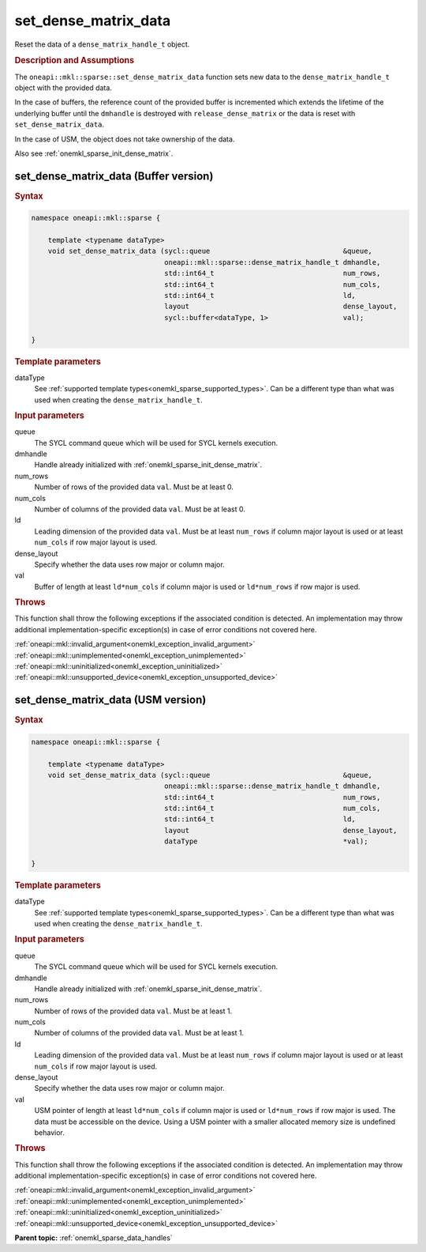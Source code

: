 .. SPDX-FileCopyrightText: 2024 Intel Corporation
..
.. SPDX-License-Identifier: CC-BY-4.0

.. _onemkl_sparse_set_dense_matrix_data:

set_dense_matrix_data
=====================

Reset the data of a ``dense_matrix_handle_t`` object.

.. rubric:: Description and Assumptions

The ``oneapi::mkl::sparse::set_dense_matrix_data`` function sets new data to the
``dense_matrix_handle_t`` object with the provided data.

In the case of buffers, the reference count of the provided buffer is
incremented which extends the lifetime of the underlying buffer until the
``dmhandle`` is destroyed with ``release_dense_matrix`` or the data is reset
with ``set_dense_matrix_data``.

In the case of USM, the object does not take ownership of the data.

Also see :ref:`onemkl_sparse_init_dense_matrix`.

.. _onemkl_sparse_set_dense_matrix_data_buffer:

set_dense_matrix_data (Buffer version)
--------------------------------------

.. rubric:: Syntax

.. code-block:: cpp

   namespace oneapi::mkl::sparse {

       template <typename dataType>
       void set_dense_matrix_data (sycl::queue                                &queue,
                                   oneapi::mkl::sparse::dense_matrix_handle_t dmhandle,
                                   std::int64_t                               num_rows,
                                   std::int64_t                               num_cols,
                                   std::int64_t                               ld,
                                   layout                                     dense_layout,
                                   sycl::buffer<dataType, 1>                  val);

   }

.. container:: section

   .. rubric:: Template parameters

   dataType
      See :ref:`supported template types<onemkl_sparse_supported_types>`. Can be
      a different type than what was used when creating the
      ``dense_matrix_handle_t``.

.. container:: section

   .. rubric:: Input parameters

   queue
      The SYCL command queue which will be used for SYCL kernels execution.

   dmhandle
      Handle already initialized with :ref:`onemkl_sparse_init_dense_matrix`.

   num_rows
      Number of rows of the provided data ``val``. Must be at least 0.

   num_cols
      Number of columns of the provided data ``val``. Must be at least 0.

   ld
      Leading dimension of the provided data ``val``. Must be at least
      ``num_rows`` if column major layout is used or at least ``num_cols`` if
      row major layout is used.

   dense_layout
      Specify whether the data uses row major or column major.

   val
      Buffer of length at least ``ld*num_cols`` if column major is used or
      ``ld*num_rows`` if row major is used.

.. container:: section

   .. rubric:: Throws

   This function shall throw the following exceptions if the associated
   condition is detected. An implementation may throw additional
   implementation-specific exception(s) in case of error conditions not covered
   here.

   | :ref:`oneapi::mkl::invalid_argument<onemkl_exception_invalid_argument>`
   | :ref:`oneapi::mkl::unimplemented<onemkl_exception_unimplemented>`
   | :ref:`oneapi::mkl::uninitialized<onemkl_exception_uninitialized>`
   | :ref:`oneapi::mkl::unsupported_device<onemkl_exception_unsupported_device>`

.. _onemkl_sparse_set_dense_matrix_data_usm:

set_dense_matrix_data (USM version)
-----------------------------------

.. rubric:: Syntax

.. code-block:: cpp

   namespace oneapi::mkl::sparse {

       template <typename dataType>
       void set_dense_matrix_data (sycl::queue                                &queue,
                                   oneapi::mkl::sparse::dense_matrix_handle_t dmhandle,
                                   std::int64_t                               num_rows,
                                   std::int64_t                               num_cols,
                                   std::int64_t                               ld,
                                   layout                                     dense_layout,
                                   dataType                                   *val);

   }

.. container:: section

   .. rubric:: Template parameters

   dataType
      See :ref:`supported template types<onemkl_sparse_supported_types>`. Can be
      a different type than what was used when creating the
      ``dense_matrix_handle_t``.

.. container:: section

   .. rubric:: Input parameters

   queue
      The SYCL command queue which will be used for SYCL kernels execution.

   dmhandle
      Handle already initialized with :ref:`onemkl_sparse_init_dense_matrix`.

   num_rows
      Number of rows of the provided data ``val``. Must be at least 1.

   num_cols
      Number of columns of the provided data ``val``. Must be at least 1.

   ld
      Leading dimension of the provided data ``val``. Must be at least
      ``num_rows`` if column major layout is used or at least ``num_cols`` if
      row major layout is used.

   dense_layout
      Specify whether the data uses row major or column major.

   val
      USM pointer of length at least ``ld*num_cols`` if column major is used or
      ``ld*num_rows`` if row major is used. The data must be accessible on the
      device. Using a USM pointer with a smaller allocated memory size is
      undefined behavior.

.. container:: section

   .. rubric:: Throws

   This function shall throw the following exceptions if the associated
   condition is detected. An implementation may throw additional
   implementation-specific exception(s) in case of error conditions not covered
   here.

   | :ref:`oneapi::mkl::invalid_argument<onemkl_exception_invalid_argument>`
   | :ref:`oneapi::mkl::unimplemented<onemkl_exception_unimplemented>`
   | :ref:`oneapi::mkl::uninitialized<onemkl_exception_uninitialized>`
   | :ref:`oneapi::mkl::unsupported_device<onemkl_exception_unsupported_device>`

**Parent topic:** :ref:`onemkl_sparse_data_handles`
